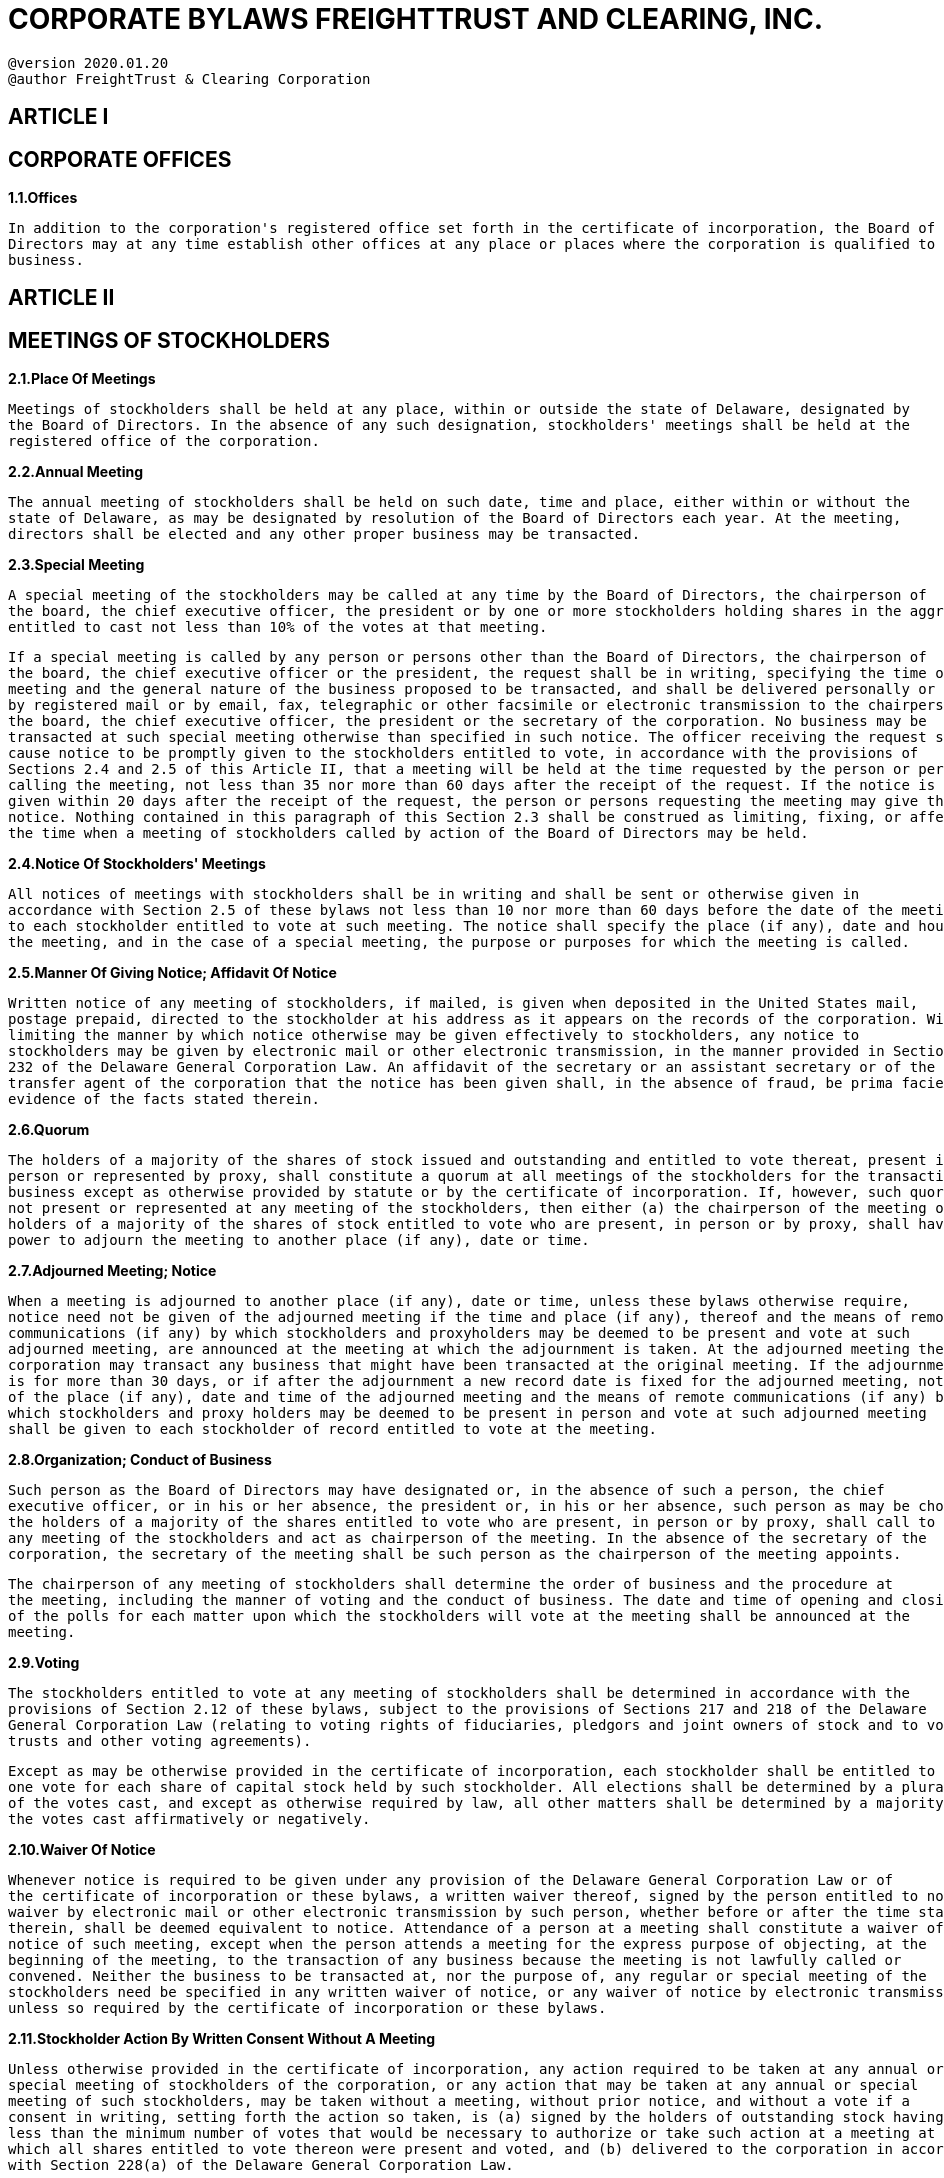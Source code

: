 = CORPORATE BYLAWS FREIGHTTRUST AND CLEARING, INC.

....

@version 2020.01.20
@author FreightTrust & Clearing Corporation
....

== ARTICLE I

== CORPORATE OFFICES

*1.1.Offices*

----
In addition to the corporation's registered office set forth in the certificate of incorporation, the Board of
Directors may at any time establish other offices at any place or places where the corporation is qualified to do
business.
----

== ARTICLE II

== MEETINGS OF STOCKHOLDERS

*2.1.Place Of Meetings*

----
Meetings of stockholders shall be held at any place, within or outside the state of Delaware, designated by
the Board of Directors. In the absence of any such designation, stockholders' meetings shall be held at the
registered office of the corporation.
----

*2.2.Annual Meeting*

----
The annual meeting of stockholders shall be held on such date, time and place, either within or without the
state of Delaware, as may be designated by resolution of the Board of Directors each year. At the meeting,
directors shall be elected and any other proper business may be transacted.
----

*2.3.Special Meeting*

----
A special meeting of the stockholders may be called at any time by the Board of Directors, the chairperson of
the board, the chief executive officer, the president or by one or more stockholders holding shares in the aggregate
entitled to cast not less than 10% of the votes at that meeting.
----

----
If a special meeting is called by any person or persons other than the Board of Directors, the chairperson of
the board, the chief executive officer or the president, the request shall be in writing, specifying the time of such
meeting and the general nature of the business proposed to be transacted, and shall be delivered personally or sent
by registered mail or by email, fax, telegraphic or other facsimile or electronic transmission to the chairperson of
the board, the chief executive officer, the president or the secretary of the corporation. No business may be
transacted at such special meeting otherwise than specified in such notice. The officer receiving the request shall
cause notice to be promptly given to the stockholders entitled to vote, in accordance with the provisions of
Sections 2.4 and 2.5 of this Article II, that a meeting will be held at the time requested by the person or persons
calling the meeting, not less than 35 nor more than 60 days after the receipt of the request. If the notice is not
given within 20 days after the receipt of the request, the person or persons requesting the meeting may give the
notice. Nothing contained in this paragraph of this Section 2.3 shall be construed as limiting, fixing, or affecting
the time when a meeting of stockholders called by action of the Board of Directors may be held.
----

*2.4.Notice Of Stockholders' Meetings*

----
All notices of meetings with stockholders shall be in writing and shall be sent or otherwise given in
accordance with Section 2.5 of these bylaws not less than 10 nor more than 60 days before the date of the meeting
to each stockholder entitled to vote at such meeting. The notice shall specify the place (if any), date and hour of
the meeting, and in the case of a special meeting, the purpose or purposes for which the meeting is called.
----

*2.5.Manner Of Giving Notice;
Affidavit Of Notice*

----
Written notice of any meeting of stockholders, if mailed, is given when deposited in the United States mail,
postage prepaid, directed to the stockholder at his address as it appears on the records of the corporation. Without
limiting the manner by which notice otherwise may be given effectively to stockholders, any notice to
stockholders may be given by electronic mail or other electronic transmission, in the manner provided in Section
232 of the Delaware General Corporation Law. An affidavit of the secretary or an assistant secretary or of the
transfer agent of the corporation that the notice has been given shall, in the absence of fraud, be prima facie
evidence of the facts stated therein.
----

*2.6.Quorum*

----
The holders of a majority of the shares of stock issued and outstanding and entitled to vote thereat, present in
person or represented by proxy, shall constitute a quorum at all meetings of the stockholders for the transaction of
business except as otherwise provided by statute or by the certificate of incorporation. If, however, such quorum is
not present or represented at any meeting of the stockholders, then either (a) the chairperson of the meeting or (b)
holders of a majority of the shares of stock entitled to vote who are present, in person or by proxy, shall have
power to adjourn the meeting to another place (if any), date or time.
----

*2.7.Adjourned Meeting;
Notice*

----
When a meeting is adjourned to another place (if any), date or time, unless these bylaws otherwise require,
notice need not be given of the adjourned meeting if the time and place (if any), thereof and the means of remote
communications (if any) by which stockholders and proxyholders may be deemed to be present and vote at such
adjourned meeting, are announced at the meeting at which the adjournment is taken. At the adjourned meeting the
corporation may transact any business that might have been transacted at the original meeting. If the adjournment
is for more than 30 days, or if after the adjournment a new record date is fixed for the adjourned meeting, notice
of the place (if any), date and time of the adjourned meeting and the means of remote communications (if any) by
which stockholders and proxy holders may be deemed to be present in person and vote at such adjourned meeting
shall be given to each stockholder of record entitled to vote at the meeting.
----

*2.8.Organization;
Conduct of Business*

----
Such person as the Board of Directors may have designated or, in the absence of such a person, the chief
executive officer, or in his or her absence, the president or, in his or her absence, such person as may be chosen by
the holders of a majority of the shares entitled to vote who are present, in person or by proxy, shall call to order
any meeting of the stockholders and act as chairperson of the meeting. In the absence of the secretary of the
corporation, the secretary of the meeting shall be such person as the chairperson of the meeting appoints.
----

----
The chairperson of any meeting of stockholders shall determine the order of business and the procedure at
the meeting, including the manner of voting and the conduct of business. The date and time of opening and closing
of the polls for each matter upon which the stockholders will vote at the meeting shall be announced at the
meeting.
----

*2.9.Voting*

----
The stockholders entitled to vote at any meeting of stockholders shall be determined in accordance with the
provisions of Section 2.12 of these bylaws, subject to the provisions of Sections 217 and 218 of the Delaware
General Corporation Law (relating to voting rights of fiduciaries, pledgors and joint owners of stock and to voting
trusts and other voting agreements).
----

----
Except as may be otherwise provided in the certificate of incorporation, each stockholder shall be entitled to
one vote for each share of capital stock held by such stockholder. All elections shall be determined by a plurality
of the votes cast, and except as otherwise required by law, all other matters shall be determined by a majority of
the votes cast affirmatively or negatively.
----

*2.10.Waiver Of Notice*

----
Whenever notice is required to be given under any provision of the Delaware General Corporation Law or of
the certificate of incorporation or these bylaws, a written waiver thereof, signed by the person entitled to notice, or
waiver by electronic mail or other electronic transmission by such person, whether before or after the time stated
therein, shall be deemed equivalent to notice. Attendance of a person at a meeting shall constitute a waiver of
notice of such meeting, except when the person attends a meeting for the express purpose of objecting, at the
beginning of the meeting, to the transaction of any business because the meeting is not lawfully called or
convened. Neither the business to be transacted at, nor the purpose of, any regular or special meeting of the
stockholders need be specified in any written waiver of notice, or any waiver of notice by electronic transmission,
unless so required by the certificate of incorporation or these bylaws.
----

*2.11.Stockholder Action By Written Consent Without A Meeting*

----
Unless otherwise provided in the certificate of incorporation, any action required to be taken at any annual or
special meeting of stockholders of the corporation, or any action that may be taken at any annual or special
meeting of such stockholders, may be taken without a meeting, without prior notice, and without a vote if a
consent in writing, setting forth the action so taken, is (a) signed by the holders of outstanding stock having not
less than the minimum number of votes that would be necessary to authorize or take such action at a meeting at
which all shares entitled to vote thereon were present and voted, and (b) delivered to the corporation in accordance
with Section 228(a) of the Delaware General Corporation Law.
----

----
Every written consent shall bear the date of signature of each stockholder who signs the consent and no
written consent shall be effective to take the corporate action referred to therein unless, within 60 days of the date
the earliest dated consent is delivered to the corporation, a written consent or consents signed by a sufficient
number of holders to take action are delivered to the corporation in the manner prescribed in this Section. A
telegram, cablegram, electronic mail or other electronic transmission consenting to an action to be taken and
transmitted by a stockholder or proxyholder, or by a person or persons authorized to act for a stockholder or
proxyholder, shall be deemed to be written, signed and dated for purposes of this Section to the extent permitted
by law. Any such consent shall be delivered in accordance with Section 228(d)(1) of the Delaware General
Corporation Law.
----

----
Any copy, facsimile or other reliable reproduction of a consent in writing may be substituted or used in lieu
of the original writing for any and all purposes for which the original writing could be used, provided that such
copy, facsimile or other reproduction shall be a complete reproduction of the entire original writing.
----

----
Prompt notice of the taking of the corporate action without a meeting by less than unanimous written consent
shall be given to those stockholders who have not consented in writing (including by electronic mail or other
electronic transmission as permitted by law). If the action which is consented to is such as would have required the
filing of a certificate under any section of the Delaware General Corporation Law if such action had been voted on
by stockholders at a meeting thereof, then the certificate filed under such section shall state, in lieu of any
statement required by such section concerning any vote of stockholders, that written notice and written consent
----

----
have been given as provided in Section 228 of the Delaware General Corporation Law.
----

*2.12.Record Date For Stockholder Notice;
Voting;
Giving Consents*

----
In order that the corporation may determine the stockholders entitled to notice of or to vote at any meeting of
stockholders or any adjournment thereof, or entitled to express consent to corporate action in writing without a
meeting, or entitled to receive payment of any dividend or other distribution or allotment of any rights, or entitled
to exercise any rights in respect of any change, conversion or exchange of stock or for the purpose of any other
lawful action, the Board of Directors may fix, in advance, a record date, which shall not be more than 60 nor less
than 10 days before the date of such meeting, nor more than 60 days prior to any other action.
----

----
If the Board of Directors does not so fix a record date:
a. The record date for determining stockholders entitled to notice of or to vote at a meeting of
stockholders shall be at the close of business on the day next preceding the day on which notice is given, or,
if notice is waived, at the close of business on the day next preceding the day on which the meeting is held.
----

----
b. The record date for determining stockholders entitled to consent to corporate action in writing
without a meeting, when no prior action by the Board of Directors is necessary, shall be the day on which the
first written consent (including consent by electronic mail or other electronic transmission as permitted by
law) is delivered to the corporation.
----

----
c. The record date for determining stockholders for any other purpose shall be at the close of business
on the day on which the Board of Directors adopts the resolution relating thereto.
----

----
A determination of stockholders of record entitled to notice of or to vote at a meeting of stockholders shall
apply to any adjournment of the meeting, if such adjournment is for 30 days or less; provided, however, that the
Board of Directors may fix a new record date for the adjourned meeting.
----

*2.13.Proxies*

----
Each stockholder entitled to vote at a meeting of stockholders or to express consent or dissent to corporate
action in writing without a meeting may authorize another person or persons to act for such stockholder by an
instrument in writing or by an electronic transmission permitted by law filed with the secretary of the corporation,
but no such proxy shall be voted or acted upon after three years from its date, unless the proxy provides for a
longer period. A proxy shall be deemed signed if the stockholder's name is placed on the proxy (whether by
manual signature, typewriting, facsimile, electronic or telegraphic transmission or otherwise) by the stockholder
or the stockholder's attorney-in-fact. The revocability of a proxy that states on its face that it is irrevocable shall be
governed by the provisions of Section 212(e) of the Delaware General Corporation Law.
----

== ARTICLE III

== DIRECTORS

*3.1.Powers*

----
Subject to the provisions of the Delaware General Corporation Law and any limitations in the certificate of
incorporation or these bylaws relating to action required to be approved by the stockholders or by the outstanding
shares, the business and affairs of the corporation shall be managed and all corporate powers shall be exercised by
or under the direction of the Board of Directors.
----

*3.2.Number Of Directors*

----
The number of directors constituting the entire Board of Directors is one (1). This number may be changed
----

----
by a resolution of the Board of Directors or of the stockholders, subject to Section 3.4 of these bylaws. No
reduction of the authorized number of directors shall have the effect of removing any director before such
director's term of office expires.
----

*3.3.Election, Qualification And Term Of Office Of Directors*

----
Except as provided in Section 3.4 of these bylaws, and unless otherwise provided in the certificate of
incorporation, directors shall be elected at each annual meeting of stockholders to hold office until the next annual
meeting. Directors need not be stockholders unless so required by the certificate of incorporation or these bylaws,
wherein other qualifications for directors may be prescribed. Each director, including a director elected to fill a
vacancy, shall hold office until his or her successor is elected and qualified or until his or her earlier resignation or
removal.
----

----
Unless otherwise specified in the certificate of incorporation, elections of directors need not be by written
ballot.
----

*3.4.Resignation And Vacancies*

----
Any director may resign at any time upon written notice to the attention of the Secretary of the corporation.
Notwithstanding the provisions of Section 223(a)(1) and 223(a)(2) of the Delaware General Corporation Law, any
vacancy or newly created directorship may be filled by a majority of the directors then in office (including any
directors that have tendered a resignation effective at a future date), though less than a quorum, or by a sole
remaining director, and the directors so chosen shall hold office until the next annual election and until their
successors are duly elected and shall qualify, unless sooner displaced; provided, however, that where such
vacancy or newly created directorship occurs among the directors elected by the holders of a class or series of
stock, the holders of shares of such class or series may override the Board of Directors' action to fill such vacancy
or newly created directorship by (i) voting for their own designee to fill such vacancy or newly created
directorship at a meeting of the corporation's stockholders or (ii) written consent, if the consenting stockholders
hold a sufficient number of shares to elect their designee at a meeting of the stockholders.
----

----
If at any time, by reason of death or resignation or other cause, the corporation should have no directors in
office, then any officer or any stockholder or an executor, administrator, trustee or guardian of a stockholder, or
other fiduciary entrusted with like responsibility for the person or estate of a stockholder, may call a special
meeting of stockholders in accordance with the provisions of the certificate of incorporation or these bylaws, or
may apply to the Court of Chancery for a decree summarily ordering an election as provided in Section 211 of the
Delaware General Corporation Law.
----

----
If, at the time of filling any vacancy or any newly created directorship, the directors then in office constitute
less than a majority of the whole board (as constituted immediately prior to any such increase), then the Court of
Chancery may, upon application of any stockholder or stockholders holding at least 10% of the total number of the
shares at the time outstanding having the right to vote for such directors, summarily order an election to be held to
fill any such vacancies or newly created directorships, or to replace the directors chosen by the directors then in
office as aforesaid, which election shall be governed by the provisions of Section 211 of the Delaware General
Corporation Law as far as applicable.
----

*3.5.Place Of Meetings;
Meetings By Telephone*

----
The Board of Directors of the corporation may hold meetings, both regular and special, either within or
outside the state of Delaware.
----

----
Unless otherwise restricted by the certificate of incorporation or these bylaws, members of the Board of
Directors, or any committee designated by the Board of Directors, may participate in a meeting of the Board of
Directors, or any committee, by means of conference telephone or other communications equipment by means of
which all persons participating in the meeting can hear each other, and such participation in a meeting shall
constitute presence in person at the meeting.
----

*3.6.Regular Meetings*

----
Regular meetings of the Board of Directors may be held without notice at such time and at such place as
shall from time to time be determined by the board.
----

*3.7.Special Meetings;
Notice*

----
Special meetings of the Board of Directors for any purpose or purposes may be called at any time by the
chairperson of the board, the chief executive officer, the president, the secretary or any two directors.
----

----
Notice of the time and place of special meetings shall be delivered personally or by telephone to each director
or sent by first-class mail, facsimile, electronic transmission, or telegram, charges prepaid, addressed to each
director at that director's address as it is shown on the records of the corporation. If the notice is mailed, it shall be
deposited in the United States mail at least 4 days before the time of the holding of the meeting. If the notice is
delivered personally or by facsimile, electronic transmission, telephone or telegram, it shall be delivered at least 24
hours before the time of the holding of the meeting. Any oral notice given personally or by telephone may be
communicated either to the director or to a person at the office of the director who the person giving the notice
has reason to believe will promptly communicate it to the director. The notice need not specify the purpose of the
meeting. The notice need not specify the place of the meeting, if the meeting is to be held at the principal
executive office of the corporation. Unless otherwise indicated in the notice thereof, any and all business may be
transacted at a special meeting.
----

*3.8.Quorum*

----
At all meetings of the Board of Directors, a majority of the total number of duly elected directors then in
office (but in no case less than 1/3 of the total number of authorized directors) shall constitute a quorum for the
transaction of business and the act of a majority of the directors present at any meeting at which there is a quorum
shall be the act of the Board of Directors, except as may be otherwise specifically provided by statute or by the
certificate of incorporation. If a quorum is not present at any meeting of the Board of Directors, then the directors
present thereat may adjourn the meeting from time to time, without notice other than announcement at the
meeting, until a quorum is present.
----

----
A meeting at which a quorum is initially present may continue to transact business notwithstanding the
withdrawal of directors, if any action taken is approved by at least a majority of the required quorum for that
meeting.
----

*3.9.Waiver Of Notice*

----
Whenever notice is required to be given under any provision of the Delaware General Corporation Law or of
the certificate of incorporation or these bylaws, a written waiver thereof, signed by the person entitled to notice, or
waiver by electronic mail or other electronic transmission by such person, whether before or after the time stated
therein, shall be deemed equivalent to notice. Attendance of a person at a meeting shall constitute a waiver of
notice of such meeting, except when the person attends a meeting for the express purpose of objecting, at the
beginning of the meeting, to the transaction of any business because the meeting is not lawfully called or
convened. Neither the business to be transacted at, nor the purpose of, any regular or special meeting of the
directors, or members of a committee of directors, need be specified in any written waiver of notice unless so
required by the certificate of incorporation or these bylaws.
----

*3.10.Board Action By Written Consent Without A Meeting*

----
Unless otherwise restricted by the certificate of incorporation or these bylaws, any action required or
permitted to be taken at any meeting of the Board of Directors, or of any committee thereof, may be taken without
a meeting if all members of the board or committee, as the case may be, consent thereto in writing or by electronic
----

----
transmission, and the writing or writings or electronic transmission or transmissions are filed with the minutes of
proceedings of the board or committee. Such filing shall be in paper form if the minutes are maintained in paper
form and shall be in electronic form if the minutes are maintained in electronic form.
----

----
Any copy, facsimile or other reliable reproduction of a consent in writing may be substituted or used in lieu
of the original writing for any and all purposes for which the original writing could be used, provided that such
copy, facsimile or other reproduction shall be a complete reproduction of the entire original writing.
----

*3.11.Fees And Compensation Of Directors*

----
Unless otherwise restricted by the certificate of incorporation or these bylaws, the Board of Directors shall
have the authority to fix the compensation of directors. No such compensation shall preclude any director from
serving the corporation in any other capacity and receiving compensation therefor.
----

*3.12.Approval Of Loans To Officers*

----
The corporation may lend money to, or guarantee any obligation of, or otherwise assist any officer or other
employee of the corporation or of its subsidiary, including any officer or employee who is a director of the
corporation or its subsidiary, whenever, in the judgment of the directors, such loan, guaranty or assistance may
reasonably be expected to benefit the corporation. The loan, guaranty or other assistance may be with or without
interest and may be unsecured, or secured in such manner as the Board of Directors shall approve, including,
without limitation, a pledge of shares of stock of the corporation. Nothing in this section shall be deemed to deny,
limit or restrict the powers of guaranty or warranty of the corporation at common law or under any statute.
----

*3.13.Removal Of Directors*

----
Unless otherwise restricted by statute, by the certificate of incorporation or by these bylaws, any director or
the entire Board of Directors may be removed, with or without cause, by, and only by, the affirmative vote of the
holders of the shares of the class or series of stock entitled to elect such director or directors, given either at a
special meeting of such stockholders duly called for that purpose or pursuant to a written consent of stockholders,
and any vacancy thereby created may be filled by the holders of that class or series of stock represented at the
meeting or pursuant to written consent; provided, however, that if the stockholders of the corporation are entitled
to cumulative voting, if less than the entire Board of Directors is to be removed, no director may be removed
without cause if the votes cast against his removal would be sufficient to elect him if then cumulatively voted at
an election of the entire Board of Directors.
----

----
No reduction of the authorized number of directors shall have the effect of removing any director prior to the
expiration of such director's term of office.
----

*3.14.Chairperson Of The Board Of Directors*

----
The corporation may also have, at the discretion of the Board of Directors, a chairperson of the Board of
Directors who shall not be considered an officer of the corporation.
----

== ARTICLE IV

== COMMITTEES

*4.1.Committees Of Directors*

----
The Board of Directors may designate one or more committees, each committee to consist of one or more of
the directors of the corporation. The Board may designate 1 or more directors as alternate members of any
committee, who may replace any absent or disqualified member at any meeting of the committee. In the absence
----

----
or disqualification of a member of a committee, the member or members present at any meeting and not
disqualified from voting, whether or not such member or members constitute a quorum, may unanimously appoint
another member of the Board of Directors to act at the meeting in the place of any such absent or disqualified
member. Any such committee, to the extent provided in the resolution of the Board of Directors, or in these
bylaws, shall have and may exercise all the powers and authority of the Board of Directors in the management of
the business and affairs of the corporation, and may authorize the seal of the corporation to be affixed to all papers
which may require it; but no such committee shall have the power or authority in reference to the following
matters: (i) approving or adopting, or recommending to the stockholders, any action or matter expressly required
by the General Corporate Law of Delaware to be submitted to stockholders for approval or (ii) adopting, amending
or repealing any Bylaw of the corporation.
----

*4.2.Committee Minutes*

----
Each committee shall keep regular minutes of its meetings and report the same to the Board of Directors
when required.
----

*4.3.Meetings And Action Of Committees*

----
Meetings and actions of committees shall be governed by, and held and taken in accordance with, the
provisions of Section 3.5 (place of meetings and meetings by telephone), Section 3.6 (regular meetings), Section
3.7 (special meetings and notice), Section 3.8 (quorum), Section 3.9 (waiver of notice), and Section 3.10 (action
without a meeting) of these bylaws, with such changes in the context of such provisions as are necessary to
substitute the committee and its members for the Board of Directors and its members; provided, however, that the
time of regular meetings of committees may be determined either by resolution of the Board of Directors or by
resolution of the committee, that special meetings of committees may also be called by resolution of the Board of
Directors and that notice of special meetings of committees shall also be given to all alternate members, who shall
have the right to attend all meetings of the committee. The Board of Directors may adopt rules for the government
of any committee not inconsistent with the provisions of these bylaws.
----

== ARTICLE V

== OFFICERS

*5.1.Officers*

----
The officers of the corporation shall be a president and a secretary. The corporation may also have, at the
discretion of the Board of Directors, a chief executive officer, a chief financial officer, a treasurer, one or more
vice presidents, one or more assistant secretaries, one or more assistant treasurers, and any such other officers as
may be appointed in accordance with the provisions of Section 5.3 of these bylaws. Any number of offices may be
held by the same person.
----

*5.2.Appointment Of Officers*

----
The officers of the corporation, except such officers as may be appointed in accordance with the provisions
of Sections 5.3 or 5.5 of these bylaws, shall be appointed by the Board of Directors, subject to the rights (if any) of
an officer under any contract of employment.
----

*5.3.Subordinate Officers*

----
The Board of Directors may appoint, or empower the chief executive officer or the president to appoint, such
other officers and agents as the business of the corporation may require, each of whom shall hold office for such
period, have such authority, and perform such duties as are provided in these bylaws or as the Board of Directors
may from time to time determine.
----

*5.4.Removal And Resignation Of Officers*

----
Subject to the rights (if any) of an officer under any contract of employment, any officer may be removed,
either with or without cause, by an affirmative vote of the majority of the Board of Directors at any regular or
special meeting of the board or, except in the case of an officer chosen by the Board of Directors, by any officer
upon whom the power of removal is conferred by the Board of Directors.
----

----
Any officer may resign at any time by giving written notice to the corporation. Any resignation shall take
effect at the date of the receipt of that notice or at any later time specified in that notice; and, unless otherwise
specified in that notice, the acceptance of the resignation shall not be necessary to make it effective. Any
resignation is without prejudice to the rights (if any) of the corporation under any contract to which the officer is a
party.
----

*5.5.Vacancies In Offices*

----
Any vacancy occurring in any office of the corporation shall be filled by the Board of Directors.
----

*5.6.Chief Executive Officer*

----
Subject to such supervisory powers (if any) as may be given by the Board of Directors to the chairperson of
the board (if any), the chief executive officer of the corporation (if such an officer is appointed) shall, subject to
the control of the Board of Directors, have general supervision, direction, and control of the business and the
officers of the corporation and shall have the general powers and duties of management usually vested in the
office of chief executive officer of a corporation and shall have such other powers and duties as may be prescribed
by the Board of Directors or these bylaws.
----

----
The person serving as chief executive officer shall also be the acting president of the corporation whenever
no other person is then serving in such capacity.
----

*5.7.President*

----
Subject to such supervisory powers (if any) as may be given by the Board of Directors to the chairperson of
the board (if any) or the chief executive officer, the president shall have general supervision, direction, and control
of the business and other officers of the corporation. He or she shall have the general powers and duties of
management usually vested in the office of president of a corporation and such other powers and duties as may be
prescribed by the Board of Directors or these bylaws.
----

----
The person serving as president shall also be the acting chief executive officer, secretary or treasurer of the
corporation, as applicable, whenever no other person is then serving in such capacity.
----

*5.8.Vice Presidents*

----
In the absence or disability of the chief executive officer and president, the vice presidents (if any) in order of
their rank as fixed by the Board of Directors or, if not ranked, a vice president designated by the Board of
Directors, shall perform all the duties of the president and when so acting shall have all the powers of, and be
subject to all the restrictions upon, the president. The vice presidents shall have such other powers and perform
such other duties as from time to time may be prescribed for them respectively by the Board of Directors, these
bylaws, the president or the chairperson of the board.
----

*5.9.Secretary*

----
The secretary shall keep or cause to be kept, at the principal executive office of the corporation or such other
----

----
place as the Board of Directors may direct, a book of minutes of all meetings and actions of directors, committees
of directors, and stockholders. The minutes shall show the time and place of each meeting, the names of those
present at directors' meetings or committee meetings, the number of shares present or represented at stockholders'
meetings, and the proceedings thereof.
----

----
The secretary shall keep, or cause to be kept, at the principal executive office of the corporation or at the
office of the corporation's transfer agent or registrar, as determined by resolution of the Board of Directors, a share
register, or a duplicate share register, showing the names of all stockholders and their addresses, the number and
classes of shares held by each, the number and date of certificates (if any) evidencing such shares, and the number
and date of cancellation of every certificate (if any) surrendered for cancellation.
----

----
The secretary shall give, or cause to be given, notice of all meetings of the stockholders and of the Board of
Directors required to be given by law or by these bylaws. He or she shall have such other powers and perform such
other duties as may be prescribed by the Board of Directors or by these bylaws.
----

*5.10.Chief Financial Officer*

----
The chief financial officer (if such an officer is appointed) shall keep and maintain, or cause to be kept and
maintained, adequate and correct books and records of accounts of the properties and business transactions of the
corporation, including accounts of its assets, liabilities, receipts, disbursements, gains, losses, capital, retained
earnings and shares. The books of account shall at all reasonable times be open to inspection by any member of
the Board of Directors.
----

----
The chief financial officer shall render to the chief executive officer, the president, or the Board of Directors,
upon request, an account of all his or her transactions as chief financial officer and of the financial condition of the
corporation. He or she shall have the general powers and duties usually vested in the office of chief financial
officer of a corporation and shall have such other powers and perform such other duties as may be prescribed by
the Board of Directors or these bylaws.
----

----
The person serving as the chief financial officer shall also be the acting treasurer of the corporation
whenever no other person is then serving in such capacity. Subject to such supervisory powers (if any) as may be
given by the Board of Directors to another officer of the corporation, the chief financial officer shall supervise and
direct the responsibilities of the treasurer whenever someone other than the chief financial officer is serving as
treasurer of the corporation.
----

*5.11.Treasurer*

----
The treasurer (if such an officer is appointed) shall keep and maintain, or cause to be kept and maintained,
adequate and correct books and records with respect to all bank accounts, deposit accounts, cash management
accounts and other investment accounts of the corporation. The books of account shall at all reasonable times be
open to inspection by any member of the Board of Directors.
----

----
The treasurer shall deposit, or cause to be deposited, all moneys and other valuables in the name and to the
credit of the corporation with such depositories as may be designated by the Board of Directors. He or she shall
disburse the funds of the corporation as may be ordered by the Board of Directors and shall render to the chief
financial officer, the chief executive officer, the president or the Board of Directors, upon request, an account of
all his or her transactions as treasurer. He or she shall have the general powers and duties usually vested in the
office of treasurer of a corporation and shall have such other powers and perform such other duties as may be
prescribed by the Board of Directors or these bylaws.
----

----
The person serving as the treasurer shall also be the acting chief financial officer of the corporation
whenever no other person is then serving in such capacity.
----

*5.12.Representation Of Shares Of Other Corporations*

----
The chairperson of the board, the chief executive officer, the president, any vice president, the chief financial
officer, the secretary or assistant secretary of this corporation, or any other person authorized by the Board of
Directors or the chief executive officer or the president or a vice president, is authorized to vote, represent, and
exercise on behalf of this corporation all rights incident to any and all shares of any other corporation or
corporations standing in the name of this corporation. The authority granted herein may be exercised either by
such person directly or by any other person authorized to do so by proxy or power of attorney duly executed by
the person having such authority.
----

*5.13.Authority And Duties Of Officers*

----
In addition to the foregoing authority and duties, all officers of the corporation shall respectively have such
authority and perform such duties in the management of the business of the corporation as may be designated from
time to time by the Board of Directors or the stockholders.
----

== ARTICLE VI

== INDEMNIFICATION OF DIRECTORS, OFFICERS, EMPLOYEES, AND OTHER AGENTS

*6.1.Indemnification Of Directors And Officers*

----
The corporation shall, to the maximum extent and in the manner permitted by the Delaware General
Corporation Law, indemnify each of its directors and officers against expenses (including attorneys' fees),
judgments, fines, settlements and other amounts actually and reasonably incurred in connection with any
proceeding, arising by reason of the fact that such person is or was an agent of the corporation. For purposes of
this Section 6.1, a "director" or "officer" of the corporation includes any person (a) who is or was a director or
officer of the corporation, (b) who is or was serving at the request of the corporation as a director or officer of
another corporation, partnership, joint venture, trust or other enterprise, or (c) who was a director or officer of a
corporation which was a predecessor corporation of the corporation or of another enterprise at the request of such
predecessor corporation.
----

*6.2.Indemnification Of Others*

----
The corporation shall have the power, to the maximum extent and in the manner permitted by the Delaware
General Corporation Law, to indemnify each of its employees and agents (other than directors and officers)
against expenses (including attorneys' fees), judgments, fines, settlements and other amounts actually and
reasonably incurred in connection with any proceeding, arising by reason of the fact that such person is or was an
agent of the corporation. For purposes of this Section 6.2, an "employee" or "agent" of the corporation (other than
a director or officer) includes any person (a) who is or was an employee or agent of the corporation, (b) who is or
was serving at the request of the corporation as an employee or agent of another corporation, partnership, joint
venture, trust or other enterprise, or (c) who was an employee or agent of a corporation which was a predecessor
corporation of the corporation or of another enterprise at the request of such predecessor corporation.
----

*6.3.Payment Of Expenses In Advance*

----
Expenses incurred in defending any action or proceeding for which indemnification is required pursuant to
Section 6.1 or for which indemnification is permitted pursuant to Section 6.2 following authorization thereof by
the Board of Directors shall be paid by the corporation in advance of the final disposition of such action or
proceeding upon receipt of an undertaking by or on behalf of the indemnified party to repay such amount if it shall
ultimately be determined by final judicial decision from which there is no further right to appeal that the
indemnified party is not entitled to be indemnified as authorized in this Article VI.
----

*6.4.Indemnity Not Exclusive*

----
The indemnification provided by this Article VI shall not be deemed exclusive of any other rights to which
those seeking indemnification may be entitled under any Bylaw, agreement, vote of stockholders or disinterested
directors or otherwise, both as to action in an official capacity and as to action in another capacity while holding
such office, to the extent that such additional rights to indemnification are authorized in the certificate of
incorporation.
----

*6.5.Insurance*

----
The corporation may purchase and maintain insurance on behalf of any person who is or was a director,
officer, employee or agent of the corporation, or is or was serving at the request of the corporation as a director,
officer, employee or agent of another corporation, partnership, joint venture, trust or other enterprise against any
liability asserted against him or her and incurred by him or her in any such capacity, or arising out of his or her
status as such, whether or not the corporation would have the power to indemnify him or her against such liability
under the provisions of the Delaware General Corporation Law.
----

*6.6.Conflicts*

----
No indemnification or advance shall be made under this Article VI, except where such indemnification or
advance is mandated by law or the order, judgment or decree of any court of competent jurisdiction, in any
circumstance where it appears:
----

----
(a) That it would be inconsistent with a provision of the certificate of incorporation, these bylaws, a
resolution of the stockholders or an agreement in effect at the time of the accrual of the alleged cause of the action
asserted in the proceeding in which the expenses were incurred or other amounts were paid, which prohibits or
otherwise limits indemnification; or
----

----
(b) That it would be inconsistent with any condition expressly imposed by a court in approving a settlement.
----

== ARTICLE VII

== RECORDS AND REPORTS

*7.1.Maintenance And Inspection Of Records*

----
The corporation shall, either at its principal executive offices or at such place or places as designated by the
Board of Directors, keep a record of its stockholders listing their names and addresses and the number and class of
shares held by each stockholder, a copy of these bylaws as amended to date, accounting books, and other records.
----

----
Any stockholder of record, in person or by attorney or other agent, shall, upon written demand under oath
stating the purpose thereof, have the right during the usual hours for business to inspect for any proper purpose the
corporation's stock ledger, a list of its stockholders, and its other books and records and to make copies or extracts
therefrom. A proper purpose shall mean a purpose reasonably related to such person's interest as a stockholder. In
every instance where an attorney or other agent is the person who seeks the right to inspection, the demand under
oath shall be accompanied by a power of attorney or such other writing that authorizes the attorney or other agent
to so act on behalf of the stockholder. The demand under oath shall be directed to the corporation at its registered
office in Delaware or at its principal place of business.
----

----
A complete list of stockholders entitled to vote at any meeting of stockholders, arranged in alphabetical order
for each class of stock and showing the address of each such stockholder and the number of shares registered in
each such stockholder's name, shall be open to the examination of any such stockholder for a period of at least 10
days prior to the meeting in the manner provided by law. The stock list shall also be open to the examination of
any stockholder during the whole time of the meeting as provided by law. This list shall presumptively determine
the identity of the stockholders entitled to vote at the meeting and the number of shares held by each of them.
----

*7.2.Inspection By Directors*

----
Any director shall have the right to examine the corporation's stock ledger, a list of its stockholders, and its
other books and records for a purpose reasonably related to his or her position as a director. The Court of
Chancery is hereby vested with the exclusive jurisdiction to determine whether a director is entitled to the
inspection sought. The Court may summarily order the corporation to permit the director to inspect any and all
books and records, the stock ledger, and the stock list and to make copies or extracts therefrom. The Court may, in
its discretion, prescribe any limitations or conditions with reference to the inspection, or award such other and
further relief as the Court may deem just and proper.
----

== ARTICLE VIII

== GENERAL MATTERS

*8.1.Checks*

----
From time to time, the Board of Directors shall determine by resolution which person or persons may sign or
endorse all checks, drafts, other orders for payment of money, notes or other evidences of indebtedness that are
issued in the name of or payable to the corporation, and only the persons so authorized shall sign or endorse those
instruments.
----

*8.2.Execution Of Corporate Contracts And Instruments*

----
The Board of Directors, except as otherwise provided in these bylaws, may authorize any officer or officers,
or agent or agents, to enter into any contract or execute any instrument in the name of and on behalf of the
corporation; such authority may be general or confined to specific instances. Unless so authorized or ratified by
the Board of Directors or within the agency power of an officer, no officer, agent or employee shall have any
power or authority to bind the corporation by any contract or engagement or to pledge its credit or to render it
liable for any purpose or for any amount.
----

*8.3.Stock Certificates and Notices;
Uncertificated Stock;
Partly Paid Shares*

----
The shares of the corporation may be certificated or uncertificated, as provided under Delaware law, and
shall be entered in the books of the corporation and recorded as they are issued. Any or all of the signatures on any
certificate may be a facsimile or electronic signature. In case any officer, transfer agent or registrar who has
signed or whose facsimile or electronic signature has been placed upon a certificate has ceased to be such officer,
transfer agent or registrar before such certificate is issued, it may be issued by the corporation with the same effect
as if he or she were such officer, transfer agent or registrar at the date of issue.
----

----
Within a reasonable time after the issuance or transfer of uncertificated stock and upon the request of a
stockholder, the corporation shall send to the record owner thereof a written notice that shall set forth the name of
the corporation, that the corporation is organized under the laws of Delaware, the name of the stockholder, the
number and class (and the designation of the series, if any) of the shares, and any restrictions on the transfer or
registration of such shares of stock imposed by the corporation's certificate of incorporation, these bylaws, any
agreement among stockholders or any agreement between stockholders and the corporation.
----

----
The corporation may issue the whole or any part of its shares as partly paid and subject to call for the
remainder of the consideration to be paid therefor. Upon the face or back of each stock certificate (if any) issued to
represent any such partly paid shares, or upon the books and records of the corporation in the case of
uncertificated partly paid shares, the total amount of the consideration to be paid therefor and the amount paid
thereon shall be stated. Upon the declaration of any dividend on fully paid shares, the corporation shall declare a
dividend upon partly paid shares of the same class, but only upon the basis of the percentage of the consideration
actually paid thereon.
----

*8.4.Special Designation On Certificates and Notices of Issuance*

----
If the corporation is authorized to issue more than one class of stock or more than one series of any class,
then the powers, the designations, the preferences, and the relative, participating, optional or other special rights of
each class of stock or series thereof and the qualifications, limitations or restrictions of such preferences and/or
rights shall be set forth in full or summarized on the face or back of the certificate that the corporation shall issue
to represent such class or series of stock or the notice of issuance to the record owner of uncertificated stock;
provided, however, that, except as otherwise provided in Section 202 of the Delaware General Corporation Law,
in lieu of the foregoing requirements there may be set forth on the face or back of the certificate that the
corporation shall issue to represent such class or series of stock or the notice of issuance to the record owner of
uncertificated stock, or the purchase agreement for such stock a statement that the corporation will furnish without
charge to each stockholder who so requests the powers, the designations, the preferences, and the relative,
participating, optional or other special rights of each class of stock or series thereof and the qualifications,
limitations or restrictions of such preferences and/or rights.
----

*8.5.Lost Certificates*

----
Except as provided in this Section 8.5, no new certificates for shares shall be issued to replace a previously
issued certificate unless the latter is surrendered to the corporation and cancelled at the same time. The
corporation may issue a new certificate of stock or notice of uncertificated stock in the place of any certificate
previously issued by it, alleged to have been lost, stolen or destroyed, and the corporation may require the owner
of the lost, stolen or destroyed certificate, or the owner's legal representative, to give the corporation a bond
sufficient to indemnify it against any claim that may be made against it on account of the alleged loss, theft or
destruction of any such certificate or the issuance of such new certificate or uncertificated shares.
----

*8.6.Construction;
Definitions*

----
Unless the context requires otherwise, the general provisions, rules of construction, and definitions in the
Delaware General Corporation Law shall govern the construction of these bylaws. Without limiting the generality
of this provision, the singular number includes the plural, the plural number includes the singular, and the term
"person" includes both a corporation and a natural person.
----

*8.7.Dividends*

----
The directors of the corporation, subject to any restrictions contained in (a) the Delaware General
Corporation Law or (b) the certificate of incorporation, may declare and pay dividends upon the shares of its
capital stock. Dividends may be paid in cash, in property, or in shares of the corporation's capital stock.
----

----
The directors of the corporation may set apart out of any of the funds of the corporation available for
dividends a reserve or reserves for any proper purpose and may abolish any such reserve. Such purposes shall
include but not be limited to equalizing dividends, repairing or maintaining any property of the corporation, and
meeting contingencies.
----

*8.8.Fiscal Year*

----
The fiscal year of the corporation shall be fixed by resolution of the Board of Directors and may be changed
by the Board of Directors.
----

*8.9.Transfer Restrictions*

----
Notwithstanding anything to the contrary, except as expressly permitted in this Section 8.9, a stockholder
shall not Transfer (as such term is defined below) any shares of the corporation's stock (or any rights of or
----

----
interests in such shares) to any person unless such Transfer is approved by the Board of Directors prior to such
Transfer, which approval may be granted or withheld in the Board of Directors' sole and absolute discretion.
"Transfer" shall mean, with respect to any security, the direct or indirect assignment, sale, transfer, tender, pledge,
hypothecation, or the grant, creation or suffrage of a lien or encumbrance in or upon, or the gift, placement in
trust, or the Constructive Sale (as such term is defined below) or other disposition of such security (including
transfer by testamentary or intestate succession, merger or otherwise by operation of law) or any right, title or
interest therein (including, but not limited to, any right or power to vote to which the holder thereof may be
entitled, whether such right or power is granted by proxy or otherwise), or the record or beneficial ownership
thereof, the offer to make such a sale, transfer, Constructive Sale or other disposition, and each agreement,
arrangement or understanding, whether or not in writing, to effect any of the foregoing. "Constructive Sale" shall
mean, with respect to any security, a short sale with respect to such security, entering into or acquiring an
offsetting derivative contract with respect to such security, entering into or acquiring a futures or forward contract
to deliver such security, or entering into any other hedging or other derivative transaction that has the effect of
materially changing the economic benefits and risks of ownership. Any purported Transfer of any shares of the
corporation's stock effected in violation of this Section 8.9 shall be null and void and shall have no force or effect
and the corporation shall not register any such purported Transfer.
----

----
Any stockholder seeking the approval of the Board of Directors of a Transfer of some or all of its shares shall
give written notice thereof to the Secretary of the corporation that shall include: (a) the name of the stockholder;
(b) the proposed transferee; (c) the number of shares of the Transfer of which approval is thereby requested; and
(d) the purchase price (if any) of the shares proposed for Transfer. The corporation may require the stockholder to
supplement its notice with such additional information as the corporation may request.
----

----
Certificates representing, and in the case of uncertificated securities, notices of issuance with respect to,
shares of stock of the corporation shall have impressed on, printed on, written on or otherwise affixed to them the
following legend:
----

----
THE TRANSFER OF THE SECURITIES REFERENCED HEREIN IS SUBJECT TO CERTAIN
TRANSFER RESTRICTIONS SET FORTH IN THE COMPANY'S BYLAWS, COPIES OF WHICH MAY BE
OBTAINED UPON WRITTEN REQUEST TO THE COMPANY AT ITS PRINCIPAL PLACE OF BUSINESS.
THE COMPANY SHALL NOT REGISTER OR OTHERWISE RECOGNIZE OR GIVE EFFECT TO ANY
PURPORTED TRANSFER OF SECURITIES THAT DOES NOT COMPLY WITH SUCH TRANSFER
RESTRICTIONS.
----

----
The corporation shall take all such actions as are practicable to cause the certificates representing, and
notices of issuance with respect to, shares that are subject to the restrictions on transfer set forth in this Section to
contain the foregoing legend.
----

*8.10.Transfer Of Stock*

----
Upon receipt by the corporation or the transfer agent of the corporation of proper transfer instructions from
the record holder of uncertificated shares or upon surrender to the corporation or the transfer agent of the
corporation of a certificate for shares duly endorsed or accompanied by proper evidence of succession, assignation
or authority to transfer, it shall be the duty of the corporation to issue a new certificate or, in the case of
uncertificated securities and upon request, a notice of issuance of shares, to the person entitled thereto, cancel the
old certificate (if any) and record the transaction in its books.
----

*8.11.Stock Transfer Agreements*

----
The corporation shall have power to enter into and perform any agreement with any number of stockholders
of any one or more classes of stock of the corporation to restrict the transfer of shares of stock of the corporation
of any one or more classes owned by such stockholders in any manner not prohibited by the Delaware General
Corporation Law.
----

*8.12.Stockholders of Record*

----
The corporation shall be entitled to recognize the exclusive right of a person recorded on its books as the
owner of shares to receive dividends and to vote as such owner, shall be entitled to hold liable for calls and
assessments the person recorded on its books as the owner of shares, and shall not be bound to recognize any
equitable or other claim to or interest in such share or shares on the part of another person, whether or not it shall
have express or other notice thereof, except as otherwise provided by the laws of Delaware.
----

*8.13.Facsimile or Electronic Signature*

----
In addition to the provisions for use of facsimile or electronic signatures elsewhere specifically authorized in
these bylaws, facsimile or electronic signatures of any stockholder, director or officer of the corporation may be
used whenever and as authorized by the Board of Directors or a committee thereof.
----

== ARTICLE IX

== AMENDMENTS

The Bylaws of the corporation may be adopted, amended or repealed by the stockholders entitled to vote;
provided, however, that the corporation may, in its certificate of incorporation, confer the power to adopt, amend or repeal Bylaws upon the directors.
The fact that such power has been so conferred upon the directors shall not divest the stockholders of the power, nor limit their power to adopt, amend or repeal Bylaws.
